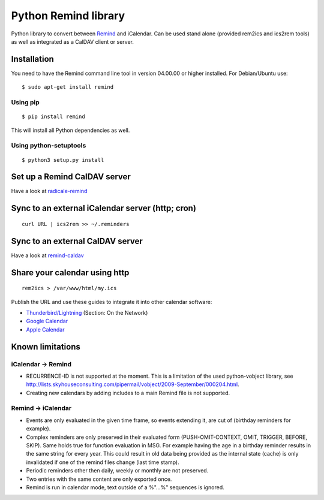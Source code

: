 Python Remind library
=====================

Python library to convert between `Remind <https://dianne.skoll.ca/projects/remind/>`_ and iCalendar.
Can be used stand alone (provided rem2ics and ics2rem tools) as well as integrated as a CalDAV client or server.

Installation
------------

You need to have the Remind command line tool in version 04.00.00 or higher installed.
For Debian/Ubuntu use::

  $ sudo apt-get install remind

Using pip
~~~~~~~~~

::

  $ pip install remind

This will install all Python dependencies as well.

Using python-setuptools
~~~~~~~~~~~~~~~~~~~~~~~

::

  $ python3 setup.py install

Set up a Remind CalDAV server
-----------------------------

Have a look at `radicale-remind <https://github.com/jspricke/radicale-remind>`_

Sync to an external iCalendar server (http; cron)
-------------------------------------------------

::

  curl URL | ics2rem >> ~/.reminders

Sync to an external CalDAV server
---------------------------------

Have a look at `remind-caldav <https://github.com/jspricke/remind-caldav>`_

Share your calendar using http
------------------------------

::

  rem2ics > /var/www/html/my.ics

Publish the URL and use these guides to integrate it into other calendar software:

* `Thunderbird/Lightning <https://mzl.la/1BsOArH>`_ (Section: On the Network)
* `Google Calendar <https://support.google.com/calendar/answer/37100>`_
* `Apple Calendar <https://support.apple.com/kb/PH11523>`_

Known limitations
-----------------

iCalendar -> Remind
~~~~~~~~~~~~~~~~~~~

* RECURRENCE-ID is not supported at the moment. This is a limitation of the used python-vobject library, see http://lists.skyhouseconsulting.com/pipermail/vobject/2009-September/000204.html.
* Creating new calendars by adding includes to a main Remind file is not supported.

Remind -> iCalendar
~~~~~~~~~~~~~~~~~~~

* Events are only evaluated in the given time frame, so events extending it, are cut of (birthday reminders for example).
* Complex reminders are only preserved in their evaluated form (PUSH-OMIT-CONTEXT, OMIT, TRIGGER, BEFORE, SKIP).
  Same holds true for function evaluation in MSG. For example having the age in a birthday reminder results in the same string for every year.
  This could result in old data being provided as the internal state (cache) is only invalidated if one of the remind files change (last time stamp).
* Periodic reminders other then daily, weekly or monthly are not preserved.
* Two entries with the same content are only exported once.
* Remind is run in calendar mode, text outside of a %"...%" sequences is ignored.
